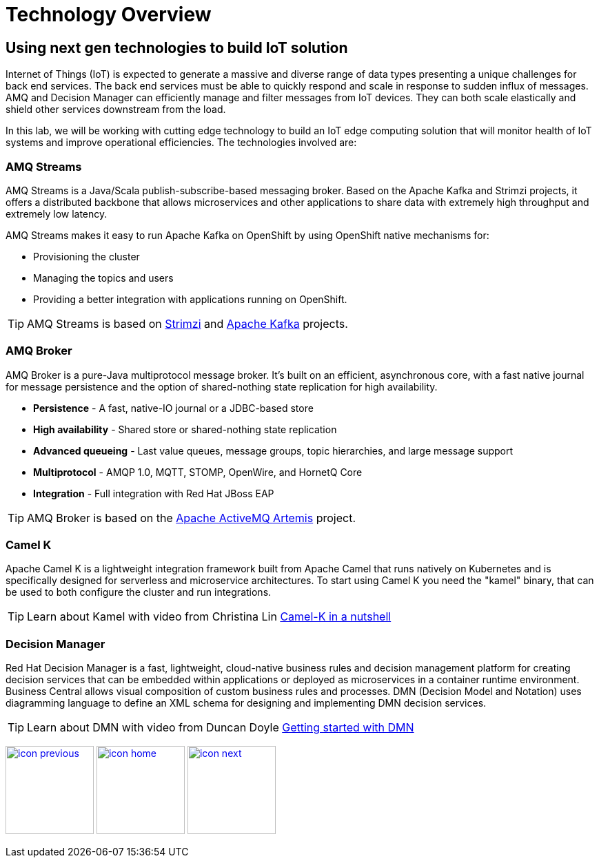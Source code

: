 :imagesdir: images
:icons: font
:source-highlighter: prettify

= Technology Overview

== Using next gen technologies to build IoT solution
Internet of Things (IoT) is expected to generate a massive and diverse range of data types presenting a unique challenges for back end services.  The back end services must be able to quickly respond and scale in response to sudden influx of messages. AMQ and Decision Manager can efficiently manage and filter messages from IoT devices. They can both scale elastically and shield other services downstream from the load.

In this lab, we will be working with cutting edge technology to build an IoT edge computing solution that will monitor
health of IoT systems and improve operational efficiencies. The technologies involved are:

=== AMQ Streams

AMQ Streams is a Java/Scala publish-subscribe-based messaging broker. Based on the Apache Kafka and Strimzi projects, it offers a distributed backbone that allows microservices and other applications to share data with extremely high throughput and extremely low latency. 

AMQ Streams makes it easy to run Apache Kafka on OpenShift by using OpenShift native mechanisms for:

* Provisioning the cluster
* Managing the topics and users
* Providing a better integration with applications running on OpenShift.

TIP: AMQ Streams is based on link:http://strimzi.io/[Strimzi] and link:http://kafka.apache.org/[Apache Kafka] projects.

=== AMQ Broker
AMQ Broker is a pure-Java multiprotocol message broker. It’s built on an efficient, asynchronous core, with a fast native journal for message persistence and the option of shared-nothing state replication for high availability.

* **Persistence** - A fast, native-IO journal or a JDBC-based store
* **High availability** - Shared store or shared-nothing state replication
* **Advanced queueing** - Last value queues, message groups, topic hierarchies, and large message support
* **Multiprotocol** - AMQP 1.0, MQTT, STOMP, OpenWire, and HornetQ Core
* **Integration** - Full integration with Red Hat JBoss EAP

TIP: AMQ Broker is based on the link:https://activemq.apache.org/artemis/[Apache ActiveMQ Artemis] project.

=== Camel K
Apache Camel K is a lightweight integration framework built from Apache Camel that runs natively on Kubernetes and is specifically designed for serverless and microservice architectures. To start using Camel K you need the "kamel" binary, that can be used to both configure the cluster and run integrations.

TIP: Learn about Kamel with video from Christina Lin link:https://www.youtube.com/watch?v=LaBvBonUC6g[Camel-K in a nutshell]

=== Decision Manager
Red Hat Decision Manager is a fast, lightweight, cloud-native business rules and decision management  platform for creating decision services that can be embedded within applications or deployed as microservices in a container runtime environment.
Business Central allows visual composition of custom business rules and processes. DMN (Decision Model and Notation) uses diagramming language to define an XML schema for designing and implementing DMN decision services.

TIP: Learn about DMN with video from Duncan Doyle link:https://www.youtube.com/watch?v=Su7pR0Yj4W0video[Getting started with DMN]

[.text-center]
image:icons/icon-previous.png[align=left, width=128, link=tech_overview.adoc] image:icons/icon-home.png[align="center",width=128, link=lab_content.adoc] image:icons/icon-next.png[align="right"width=128, link=esp_usecase.adoc]
